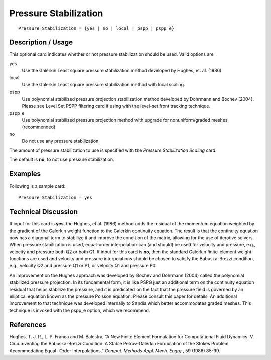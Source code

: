 **************************
Pressure Stabilization
**************************

::

	Pressure Stabilization = {yes | no | local | pspp | pspp_e}

-----------------------
Description / Usage
-----------------------

This optional card indicates whether or not pressure stabilization should be used. Valid
options are


yes
    Use the Galerkin Least square pressure stabilization method developed by
    Hughes, et. al. (1986).
local
    Use the Galerkin Least square pressure stabilization method with local
    scaling.
pspp
    Use polynomial stabilized pressure projection stabilization method
    developed by Dohrmann and Bochev (2004). Please see Level Set PSPP
    filtering card if using with the level-set front tracking technique.
pspp_e
    Use polynomial stabilized pressure projection method with upgrade for
    nonuniform/graded meshes (recommended)
no
    Do not use any pressure stabilization.


The amount of pressure stabilization to use is specified with the *Pressure Stabilization
Scaling* card.

The default is **no**, to not use pressure stabilization.

------------
Examples
------------

Following is a sample card:
::

	Pressure Stabilization = yes

-------------------------
Technical Discussion
-------------------------

If input for this card is **yes**, the Hughes, et al. (1986) method adds the residual of the
momentum equation weighted by the gradient of the Galerkin weight function to the
Galerkin continuity equation. The result is that the continuity equation now has a
diagonal term to stabilize it and improve the condition of the matrix, allowing for the
use of iterative solvers. When pressure stabilization is used, equal-order interpolation
can (and should) be used for velocity and pressure, e.g., velocity and pressure both Q2
or both Q1. If input for this card is **no**, then the standard Galerkin finite-element weight
functions are used and velocity and pressure interpolations should be chosen to satisfy
the Babuska-Brezzi condition, e.g., velocity Q2 and pressure Q1 or P1, or velocity Q1
and pressure P0.

An improvement on the Hughes approach was developed by Bochev and Dohrmann
(2004) called the polynomial stabilized pressure projection. In its fundamental form, it
is like PSPG just an additional term on the continuity equation residual that helps
stabilize the pressure, and it is predicated on the fact that the pressure field is governed
by an elliptical equation known as the pressure Poisson equation. Please consult this
paper for details. An additional improvement to that technique was developed
internally to Sandia which better accommodates graded meshes. This technique is
invoked with the pspp_e option, which we recommend.

--------------
References
--------------

Hughes, T. J. R., L. P. Franca and M. Balestra, “A New Finite Element Formulation for
Computational Fluid Dynamics: V. Circumventing the Babuska-Brezzi Condition: A
Stable Petrov-Galerkin Formulation of the Stokes Problem Accommodating Equal-
Order Interpolations,” *Comput. Methods Appl. Mech. Engrg.*, 59 (1986) 85-99.
